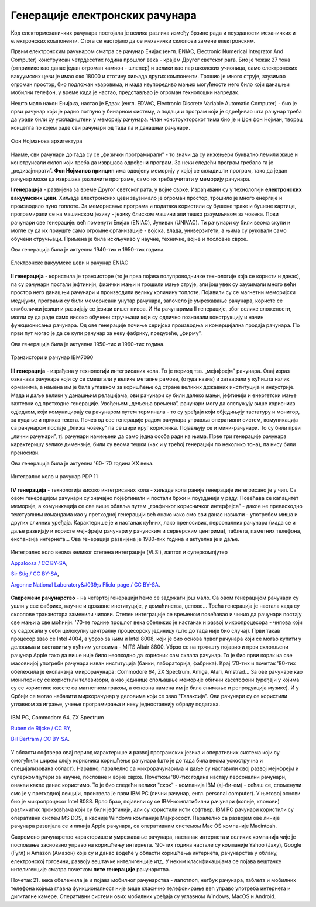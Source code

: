 Генерације електронских рачунара
================================



Код електормеханичких рачунара постојала је велика разлика између брзине рада и поузданости механичких и електронских компоненти. Стога се настојало да се механички склопови замене електронским.

Првим електронским рачунаром сматра се рачунар Енијак (енгл. ENIAC, Electronic Numerical Integrator And Computer) конструисан четрдесетих година прошлог века - крајем Другог светског рата. Био је тежак 27 тона (отприлике као данас један огроман камион - шлепер) и велики као пар школских учионица, само електронских вакуумских цеви је имао око 18000 и стотину хиљада других компоненти. Трошио је много струје, заузимао огроман простор, био подложан кваровима, и мада неупоредиво мањих могућности него било који данашњи мобилни телефон, у време када је настао, представљао је огроман технолошки напредак.

.. learnmorenote:: Ко жели да сазна нешто више о Енијаку

    `ENIAC — Википедија <https://sr.wikipedia.org/wiki/ENIAC>`_

Нешто мало након Енијака, настао је Едвак (енгл. EDVAC, Electronic Discrete Variable Automatic Computer) - био је први рачунар који је радио потпуно у бинарном систему, а подаци и програм који је одређивао шта рачунар треба да уради били су ускладиштени у меморију рачунара. Члан конструкторског тима био је и Џон фон Нојман, творац концепта по којем раде сви рачунари од тада па и данашњи рачунари.

.. figure:: ../../_images/5_fon_nojman.png
   :width: 500px   
   :align: center

   Фон Нојманова архитектура

Наиме, сви рачунари до тада су се „физички програмирали” - то значи да су инжењери буквално лемили жице и конструисали склоп који треба да извршава одређени програм. За неки следећи програм требало га је „редизајнирати”. **Фон Нојманов принцип** има одвојену меморију у којој се складишти програм, тако да један рачунар може да извршава различите програме, само их треба учитати у меморију рачунара.

.. learnmorenote:: Да се подсетимо - знаш ли шта су електронске вакуумске цеви? А транзистори?
   
    У овој лекцији  често се спомињу технолошки изуми: електронска вакуумска цев, полупроводници, транзистори, интегрална кола… О томе је у основној школи било речи на часовима технике и технологије.
      
    Електронска вакуумска цев имала је велику примену у разним областима електронике све до открића полупроводника и појаве транзистора. У рачунарству, имала је улогу „прекидача” који затвара или отвара струјно коло. Касније су их заменили транзистори који су имали исту улогу. Ти „прекидачи” су важни јер представљају базичне елементе у рачунару, који се користе за изградњу сложенијих елемената, који могу да памте и обрађују податке.

**I генерација** - развијена за време Другог светског рата, у војне сврхе. Израђивани су у технологији **електронских вакуумских цеви**. Хиљаде електронских цеви заузимало је огроман простор, трошило је много енергије и производило пуно топлоте. За меморисање програма и података користили су бушене траке и бушене картице, програмирали се на машинском језику - језику блиском машини али тешко разумљивом за човека. Први рачунари ове генерације: већ поменути Енијак (ENIAC), Јунивак (UNIVAC). Ти рачунари су били веома скупи и могле су да их приуште само огромне организације - војска, влада, универзитети, а њима су руковали само обучени стручњаци. Примена је била искључиво у научне, техничке, војне и пословне сврхе.

Ова генерација била је актуелна  1940-тих и 1950-тих година.

.. figure:: ../../_images/5_ENIAC.png
    :width: 720px   
    :align: center

    Електронске вакуумске цеви и рачунар ENIAC

**II генерација** -  користила је транзисторе (то је прва појава полупроводничке технологије која се користи и данас), па су рачунари постали јефтинији, физички мањи и трошили мање струје, али још увек су заузимали много већи простор него данашњи рачунари и производили велику количину топлоте. Појавили су се магнетни меморијски медијуми, програми су били меморисани унутар рачунара, започело је умрежавање рачунара, користе се симболички језици и развијају се језици вишег нивоа. И На рачунарима II генерације, због велике сложености, могли су да раде само високо обучени стручњаци који су одлично познавали конструкцију и начин функционисања рачунара.  Од ове генерације почиње серијска производња и комерцијална продаја рачунара. По први пут могао је да се купи рачунар за неку фабрику, предузеће, „фирму”.

Ова генерација била је актуелна 1950-тих и 1960-тих година.

.. figure:: ../../_images/5_tranzistor_IBM.png
    :width: 720px   
    :align: center

    Транзистори и рачунар IBM7090

**III генерација** - израђена у технологији интегрисаних кола. То је период тзв. „мејнфрејм” рачунара. Овај израз означава рачунаре који су се смештали у велике металне рамове, (отуда назив) и затварали у кућишта налик орманима, а намена им је била углавном за коришћење од стране великих државних институција и индустрије. Мада и даље велики у данашњим релацијама, ови рачунари су били далеко мањи, јефтинији и енергетски мање захтевни од претходне генерације. Увођењем „дељења времена”, рачунари могу да опслужују више корисника одједном, који комуницирају са рачунаром путем терминала - то су уређаји који обједињују тастатуру и монитор, за куцање и приказ текста.  Почев од ове генерације радом рачунара управља оперативни систем, комуникација са рачунаром постаје „ближа човеку” па се шири круг корисника. Појављују се и мини-рачунари. То су били први „лични рачунари”, тј. рачунари намењени да само једна особа ради на њима. Прве три генерације рачунара карактеришу велике димензије, били су веома тешки (чак и у трећој генерацији по неколико тона), па нису били преносиви. 

Ова генерација била је актуелна '60-'70 година XX века.

.. figure:: ../../_images/5_kolo_PDP.png
    :width: 720px   
    :align: center

    Интегрално коло и  рачунар PDP 11 

**IV генерација** - технологија високо интегрисаних кола - хиљаде кола раније генерације интегрисано је у чип. Са овом генерацијом рачунари су значајно појефтинили и постали бржи и поузданији у раду. Повећава се капацитет меморије, а комуникација се све више обавља путем „графичког корисничког интерфејса” - дакле не превасходно текстуалним командама као у претходној генерацији већ онако како смо сви данас навикли - употребом миша и других сличних уређаја. Карактерише је и настанак кућних, лако преносивих, персоналних рачунара (мада се и даље развијају и користе мејнфрејм рачунари у рачунским и серверским центрима), таблета, паметних телефона, експанзија интернета...  Ова генерација развијена је 1980-тих година и актуелна је и даље.

.. figure:: ../../_images/5_vlsi_savremeni.png
    :width: 780px   
    :align: center

    Интегрално коло веома великог степена интеграције (VLSI), лаптоп и суперкомпјутер 
    
    `Appaloosa / CC BY-SA <https://creativecommons.org/licenses/by-sa/3.0>`_,     

    `Sir Stig / CC BY-SA <https://creativecommons.org/licenses/by-sa/3.0>`_, 
    
    `Argonne National Laboratory&#039;s Flickr page / CC BY-SA <https://creativecommons.org/licenses/by-sa/2.0>`_.





.. learnmorenote:: Ко хоће да научи више

    Интересантну изложбу и виртуелну туру кроз историју развоја рачунарства поставио је `Музеј града Новог Сада <http://nsit.museumns.rs/>`_. 

    Свеобухватан материјал о историји рачунарства али и о томе како раде рачунари можеш да прочиташ на сајту `Енциклопедије Британка <https://www.britannica.com/technology/computer>`_. 

**Савремено рачунарство** - на четвртој генерацији ћемо се задржати још мало. Са овом генерацијом рачунари су ушли у све фабрике, научне и државне институције, у домаћинства, џепове... Трећа генерација је настала када су склопове транзистора заменили чипови. Степен интеграције се временом повећавао и чинио да рачунари постају све мањи а све моћнији.
'70-те године прошлог века обележио је настанак и развој микропроцесора - чипова који су садржали у себи целокупну централну процесорску јединицу (што до тада није био случај). Први такав процесор звао се Intel 4004, а убрзо за њим и Intel 8008, који је био основа првог рачунара који се могао купити у деловима и саставити у кућним условима - MITS Altair 8800.
Убрзо се на тржишту појавио и први склопљени рачунар Apple тако да више није било неопходно да корисник сам склапа рачунар. То је био први корак ка све масовнијој употреби рачунара изван институција (банки, лабораторија, фабрика). Крај '70-тих и почетак '80-тих обележила је експанзија микрорачунара: Commodore 64, ZX Spectrum, Amiga, Atari, Amstrad... 
За ове рачунаре као монитори су се користили телевизори, а као јединице спољашње меморије обични касетофони (уређаји у којима су се користиле касете са магнетном траком, а основна намена им је била снимање и репродукција музике). И у Србији се могао набавити миркорачунар у деловима који се звао "Галаксија". Ови рачунари су се користили углавном за играње, учење програмирања и неку једноставнију обраду података. 

.. figure:: ../../_images/5_pc_c64_zxs.png
    :width: 720px   
    :align: center

    IBM PC, Commodore 64, ZX Spectrum 
    
    `Ruben de Rijcke  / CC BY <https://creativecommons.org/licenses/by/4.0/>`_,
    
    `Bill Bertram  / CC BY-SA <https://creativecommons.org/licenses/by-sa/2.5>`_.


У области софтвера овај период карактерише и развој програмских језика и оперативних система који су омогућили ширем слоју корисника коришћење рачунара (што је до тада била веома ускостручна и специјализована област). Наравно, паралелно са микрорачунарима и даље су наставили свој развој мејнфрејм и суперкомпјутери за научне, пословне и војне сврхе.
Почетком '80-тих година настају персонални рачунари, онакви какве данас користимо. То је био следећи велики "скок" - компанија IBM (ај-би-ем) - сећаш се, споменули смо је у претходној лекцији, произвела је први IBM PC (лични рачунар, енгл. personal computer). У његовој основи био је микропроцесоr Intel 8088. Врло брзо, појавили су се IBM-компатибилни рачунари (копије, клонови) различитих произовђача који су били јефтинији, али су користили исти софтвер.
IBM PC рачунари користили су оперативни систем MS DOS, а касније Windows компаније Мајкрософт. Паралелно са развојем ове линије рачунара развијала се и линија Apple рачунара, са оперативним системом Mac OS компаније Macintosh.

Савремено рачунарство карактерише и умрежавање рачунара, настанак интернета и великих компанија чије је пословање засновано управо на коришћењу интернета. '90-тих година настале су компаније Yahoo (Јаху), Google (Гугл) и Amazon (Амазон) које су и данас водеће у области коришћења интернета, рачунарства у облаку, електронској трговини, развоју вештачке интелигенције итд. У неким класификацијама се појава вештачке интелигенције сматра почетком **пете генерације** рачунарства.

Почетак 21. века обележила је и појава мобилног рачунарства - лапотпоп, нетбук рачунара, тaблета и мобилних телефона којима главна функционалност није више класично телефонирање већ управо употреба интернета и дигиталне камере. Оперативни системи ових мобилних уређаја су углавном Windows, MacOS и Android.  



.. questionnote::
    Направи „временску осу” на којој ћеш представити све кључне моменте у развоју технологија за прикупљање, складиштење, обраду и пренос информација, али и технолошких иновација које су изазивале индустријске револуције. Можеш да урадиш на папиру или у неком веб-алату. Укуцај у претрагу „Timelne tool” или „Timeline maker” и одабери алат који ти делује најудобније за рад.
